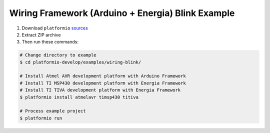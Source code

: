 Wiring Framework (Arduino + Energia) Blink Example
==================================================

1. Download ``platformio``
   `sources <https://github.com/ivankravets/platformio/archive/develop.zip>`_
2. Extract ZIP archive
3. Then run these commands:

.. code-block:: bash

    # Change directory to example
    $ cd platformio-develop/examples/wiring-blink/

    # Install Atmel AVR development platform with Arduino Framework
    # Install TI MSP430 development platform with Energia Framework
    # Install TI TIVA development platform with Energia Framework
    $ platformio install atmelavr timsp430 titiva

    # Process example project
    $ platformio run

.. image:: console-result.png
